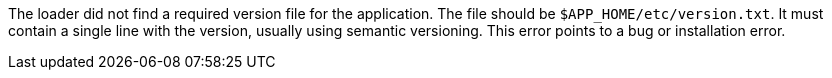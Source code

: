 The loader did not find a required version file for the application.
The file should be `$APP_HOME/etc/version.txt`.
It must contain a single line with the version, usually using semantic versioning.
This error points to a bug or installation error.
